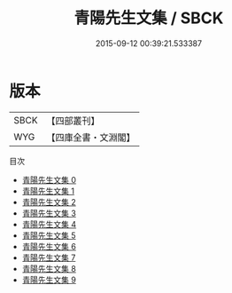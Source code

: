 #+TITLE: 青陽先生文集 / SBCK

#+DATE: 2015-09-12 00:39:21.533387
* 版本
 |      SBCK|【四部叢刊】  |
 |       WYG|【四庫全書・文淵閣】|
目次
 - [[file:KR4d0524_000.txt][青陽先生文集 0]]
 - [[file:KR4d0524_001.txt][青陽先生文集 1]]
 - [[file:KR4d0524_002.txt][青陽先生文集 2]]
 - [[file:KR4d0524_003.txt][青陽先生文集 3]]
 - [[file:KR4d0524_004.txt][青陽先生文集 4]]
 - [[file:KR4d0524_005.txt][青陽先生文集 5]]
 - [[file:KR4d0524_006.txt][青陽先生文集 6]]
 - [[file:KR4d0524_007.txt][青陽先生文集 7]]
 - [[file:KR4d0524_008.txt][青陽先生文集 8]]
 - [[file:KR4d0524_009.txt][青陽先生文集 9]]
